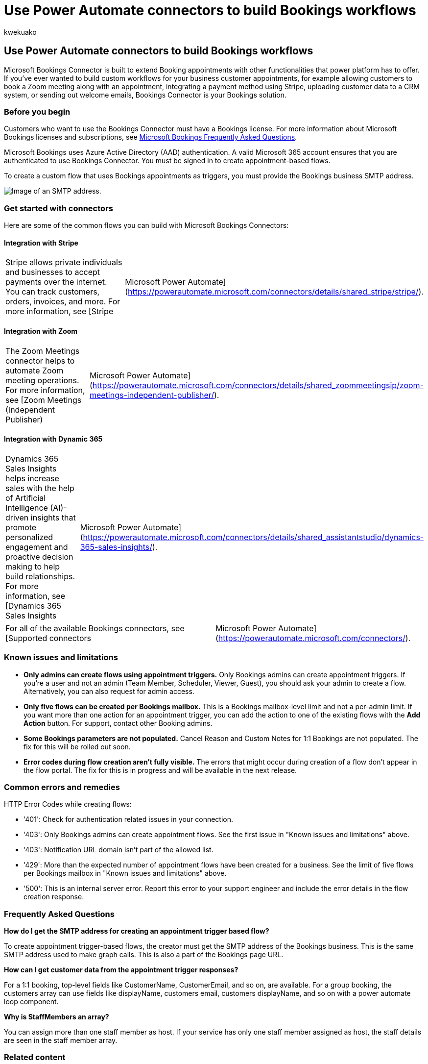 = Use Power Automate connectors to build Bookings workflows
:audience: Admin
:author: kwekuako
:description: Use Power Automate Bookings Connectors to create custom workflows with appointment triggers.
:manager: scotv
:ms.author: kwekua
:ms.localizationpriority: medium
:ms.service: bookings
:ms.topic: article

== Use Power Automate connectors to build Bookings workflows

Microsoft Bookings Connector is built to extend Booking appointments with other functionalities that power platform has to offer.
If you've ever wanted to build custom workflows for your business customer appointments, for example allowing customers to book a Zoom meeting along with an appointment, integrating a payment method using Stripe, uploading customer data to a CRM system, or sending out welcome emails, Bookings Connector is your Bookings solution.

=== Before you begin

Customers who want to use the Bookings Connector must have a Bookings license.
For more information about Microsoft Bookings licenses and subscriptions, see link:bookings-faq.yml#is-bookings-available-for-my-subscription-[Microsoft Bookings Frequently Asked Questions].

Microsoft Bookings uses Azure Active Directory (AAD) authentication.
A valid Microsoft 365 account ensures that you are authenticated to use Bookings Connector.
You must be signed in to create appointment-based flows.

To create a custom flow that uses Bookings appointments as triggers, you must provide the Bookings business SMTP address.

image::media/bookings-teams-smtp.png[Image of an SMTP address.]

=== Get started with connectors

Here are some of the common flows you can build with Microsoft Bookings Connectors:

==== Integration with Stripe

[cols=2*]
|===
| Stripe allows private individuals and businesses to accept payments over the internet.
You can track customers, orders, invoices, and more.
For more information, see [Stripe
| Microsoft Power Automate](https://powerautomate.microsoft.com/connectors/details/shared_stripe/stripe/).
|===

==== Integration with Zoom

[cols=2*]
|===
| The Zoom Meetings connector helps to automate Zoom meeting operations.
For more information, see [Zoom Meetings (Independent Publisher)
| Microsoft Power Automate](https://powerautomate.microsoft.com/connectors/details/shared_zoommeetingsip/zoom-meetings-independent-publisher/).
|===

==== Integration with Dynamic 365

[cols=2*]
|===
| Dynamics 365 Sales Insights helps increase sales with the help of Artificial Intelligence (AI)-driven insights that promote personalized engagement and proactive decision making to help build relationships.
For more information, see [Dynamics 365 Sales Insights
| Microsoft Power Automate](https://powerautomate.microsoft.com/connectors/details/shared_assistantstudio/dynamics-365-sales-insights/).
|===

[cols=2*]
|===
| For all of the available Bookings connectors, see [Supported connectors
| Microsoft Power Automate](https://powerautomate.microsoft.com/connectors/).
|===

=== Known issues and limitations

* *Only admins can create flows using appointment triggers.* Only Bookings admins can create appointment triggers.
If you're a user and not an admin (Team Member, Scheduler, Viewer, Guest), you should ask your admin to create a flow.
Alternatively, you can also request for admin access.
* *Only five flows can be created per Bookings mailbox.* This is a Bookings mailbox-level limit and not a per-admin limit.
If you want more than one action for an appointment trigger, you can add the action to one of the existing flows with the *Add Action* button.
For support, contact other Booking admins.
* *Some Bookings parameters are not populated.* Cancel Reason and Custom Notes for 1:1 Bookings are not populated.
The fix for this will be rolled out soon.
* *Error codes during flow creation aren't fully visible.* The errors that might occur during creation of a flow don't appear in the flow portal.
The fix for this is in progress and will be available in the next release.

=== Common errors and remedies

HTTP Error Codes while creating flows:

* '401': Check for authentication related issues in your connection.
* '403': Only Bookings admins can create appointment flows.
See the first issue in "Known issues and limitations" above.
* '403': Notification URL domain isn't part of the allowed list.
* '429': More than the expected number of appointment flows have been created for a business.
See the limit of five flows per Bookings mailbox in  "Known issues and limitations" above.
* '500': This is an internal server error.
Report this error to your support engineer and include the error details in the flow creation response.

=== Frequently Asked Questions

*How do I get the SMTP address for creating an appointment trigger based flow?*

To create appointment trigger-based flows, the creator must get the SMTP address of the Bookings business.
This is the same SMTP address used to make graph calls.
This is also a part of the Bookings page URL.

*How can I get customer data from the appointment trigger responses?*

For a 1:1 booking, top-level fields like CustomerName, CustomerEmail, and so on, are available.
For a group booking, the customers array can use fields like displayName, customers email, customers displayName, and so on with a power automate loop component.

*Why is StaffMembers an array?*

You can assign more than one staff member as host.
If your service has only one staff member assigned as host, the staff details are seen in the staff member array.

=== Related content

https://make.preview.powerautomate.com/connectors/shared_microsoftbookings/microsoft-bookings/[Microsoft Power Automate Connectors] + link:/connectors/microsoftbookings/[Microsoft Bookings (Preview) Reference] (article)
